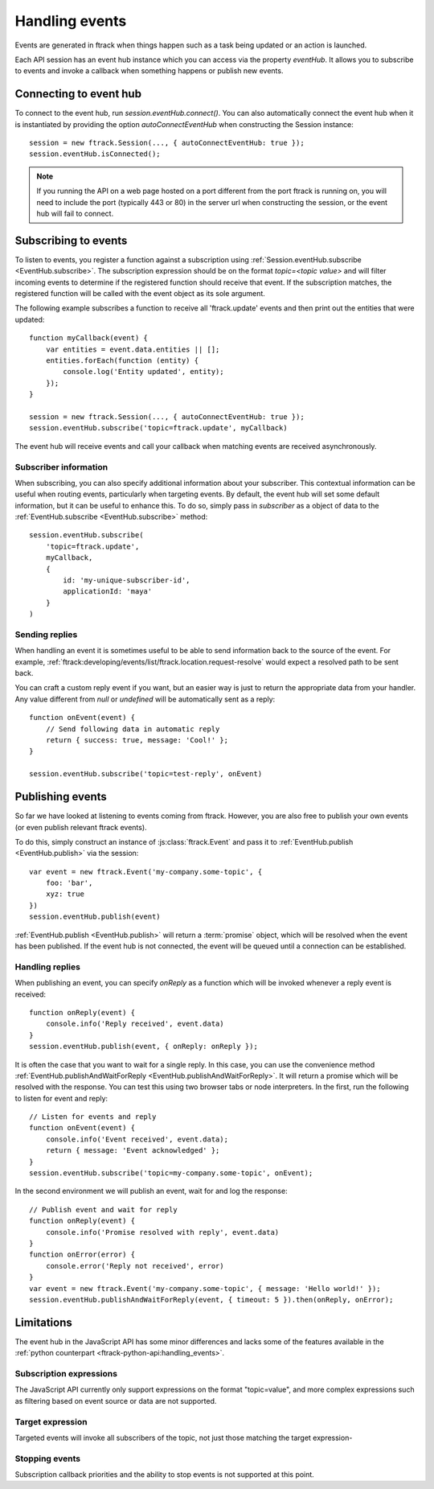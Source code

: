 ..
    :copyright: Copyright (c) 2017 ftrack

.. _handling_events:

***************
Handling events
***************

Events are generated in ftrack when things happen such as a task being updated
or an action is launched.

Each API session has an event hub instance which you can access via the
property `eventHub`. It allows you to subscribe to events and invoke a callback
when something happens or publish new events.


Connecting to event hub
=======================

To connect to the event hub, run `session.eventHub.connect()`. You can also
automatically connect the event hub when it is instantiated by providing the
option `autoConnectEventHub` when constructing the Session instance::

    session = new ftrack.Session(..., { autoConnectEventHub: true });
    session.eventHub.isConnected();

.. note::

    If you running the API on a web page hosted on a port different from the
    port ftrack is running on, you will need to include the port
    (typically 443 or 80) in the server url when constructing the session, or
    the event hub will fail to connect.

.. _handling_events/subscribing:

Subscribing to events
=====================

To listen to events, you register a function against a subscription using
:ref:`Session.eventHub.subscribe <EventHub.subscribe>`. The subscription
expression should be on the format `topic=<topic value>` and will filter
incoming events to determine if the registered function should receive that
event. If the subscription matches, the registered function will be called with
the event object as its sole argument.

The following example subscribes a function to receive all 'ftrack.update'
events and then print out the entities that were updated::

    function myCallback(event) {
        var entities = event.data.entities || [];
        entities.forEach(function (entity) {
            console.log('Entity updated', entity);
        });
    }

    session = new ftrack.Session(..., { autoConnectEventHub: true });
    session.eventHub.subscribe('topic=ftrack.update', myCallback)

The event hub will receive events and call your callback when matching events
are received asynchronously.

.. _handling_events/subscribing/subscriber_information:

Subscriber information
----------------------

When subscribing, you can also specify additional information about your
subscriber. This contextual information can be useful when routing events,
particularly when targeting events. By default, the event hub will set some
default information, but it can be useful to enhance this. To do so, simply
pass in *subscriber* as a object of data to the
:ref:`EventHub.subscribe <EventHub.subscribe>` method::

    session.eventHub.subscribe(
        'topic=ftrack.update',
        myCallback,
        {
            id: 'my-unique-subscriber-id',
            applicationId: 'maya'
        }
    )


.. _handling_events/subscribing/sending_replies:

Sending replies
---------------

When handling an event it is sometimes useful to be able to send information
back to the source of the event. For example,
:ref:`ftrack:developing/events/list/ftrack.location.request-resolve` would
expect a resolved path to be sent back.

You can craft a custom reply event if you want, but an easier way is just to
return the appropriate data from your handler. Any value different from *null*
or *undefined* will be automatically sent as a reply::

    function onEvent(event) {
        // Send following data in automatic reply
        return { success: true, message: 'Cool!' };
    }

    session.eventHub.subscribe('topic=test-reply', onEvent)

.. seealso::

    :ref:`handling_events/publishing/handling_replies`


.. _handling_events/publishing:

Publishing events
=================

So far we have looked at listening to events coming from ftrack. However, you
are also free to publish your own events (or even publish relevant ftrack
events).

To do this, simply construct an instance of :js:class:`ftrack.Event`
and pass it to :ref:`EventHub.publish <EventHub.publish>` via the session::

    var event = new ftrack.Event('my-company.some-topic', {
        foo: 'bar',
        xyz: true
    })
    session.eventHub.publish(event)

:ref:`EventHub.publish <EventHub.publish>` will return a :term:`promise`
object, which will be resolved when the event has been published. If the event
hub is not connected, the event will be queued until a connection can be
established.

.. _handling_events/publishing/handling_replies:

Handling replies
----------------

When publishing an event, you can specify `onReply` as a function which will
be invoked whenever a reply event is received::

    function onReply(event) {
        console.info('Reply received', event.data)
    }
    session.eventHub.publish(event, { onReply: onReply });

It is often the case that you want to wait for a single reply. In this case,
you can use the convenience method
:ref:`EventHub.publishAndWaitForReply <EventHub.publishAndWaitForReply>`.
It will return a promise which will be resolved with the response. You can test
this using two browser tabs or node interpreters. In the first, run the
following to listen for event and reply::

    // Listen for events and reply
    function onEvent(event) {
        console.info('Event received', event.data);
        return { message: 'Event acknowledged' };
    }
    session.eventHub.subscribe('topic=my-company.some-topic', onEvent);

In the second environment we will publish an event, wait for and log the
response::

    // Publish event and wait for reply
    function onReply(event) {
        console.info('Promise resolved with reply', event.data)
    }
    function onError(error) {
        console.error('Reply not received', error)
    }
    var event = new ftrack.Event('my-company.some-topic', { message: 'Hello world!' });
    session.eventHub.publishAndWaitForReply(event, { timeout: 5 }).then(onReply, onError);

.. _handling_events/limitations:

Limitations
===========

The event hub in the JavaScript API has some minor differences and lacks some
of the features available in the 
:ref:`python counterpart <ftrack-python-api:handling_events>`.

Subscription expressions
------------------------

The JavaScript API currently only support expressions on the format
"topic=value", and more complex expressions such as filtering based on event
source or data are not supported.

Target expression
-----------------

Targeted events will invoke all subscribers of the topic, not just those
matching the target expression-

Stopping events
---------------

Subscription callback priorities and the ability to stop events is not
supported at this point.
